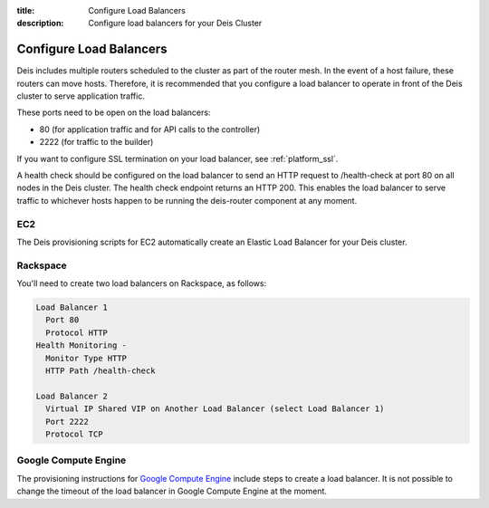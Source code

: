 :title: Configure Load Balancers
:description: Configure load balancers for your Deis Cluster

.. _configure-load-balancers:

Configure Load Balancers
------------------------

.. image:: DeisLoadBalancerDiagram.png
    :alt: Deis Load Balancer Diagram

Deis includes multiple routers scheduled to the cluster as part of the router mesh.
In the event of a host failure, these routers can move hosts.
Therefore, it is recommended that you configure a load balancer
to operate in front of the Deis cluster to serve application traffic.

These ports need to be open on the load balancers:

* 80 (for application traffic and for API calls to the controller)
* 2222 (for traffic to the builder)

If you want to configure SSL termination on your load balancer, see :ref:`platform_ssl`.

A health check should be configured on the load balancer to send an HTTP request to /health-check at
port 80 on all nodes in the Deis cluster. The health check endpoint returns an HTTP 200. This enables
the load balancer to serve traffic to whichever hosts happen to be running the deis-router component
at any moment.

EC2
===

The Deis provisioning scripts for EC2 automatically create an Elastic Load Balancer for your Deis
cluster.

Rackspace
=========

You'll need to create two load balancers on Rackspace, as follows:

.. code-block:: text

    Load Balancer 1
      Port 80
      Protocol HTTP
    Health Monitoring -
      Monitor Type HTTP
      HTTP Path /health-check

    Load Balancer 2
      Virtual IP Shared VIP on Another Load Balancer (select Load Balancer 1)
      Port 2222
      Protocol TCP

Google Compute Engine
=====================

The provisioning instructions for `Google Compute Engine`_ include steps to create a load balancer.
It is not possible to change the timeout of the load balancer in Google Compute Engine at the moment.

.. _`Google Compute Engine`: https://github.com/deis/deis/tree/master/contrib/gce#readme
